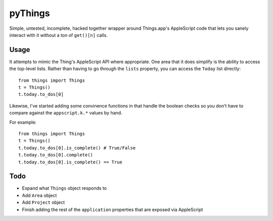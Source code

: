 pyThings
========
Simple, untested, incomplete, hacked together wrapper around Things.app's
AppleScript code that lets you sanely interact with it without a ton of
``get()[n]`` calls.


Usage
-----
It attempts to mimic the Thing's AppleScript API where appropriate.  One area
that it does simplify is the ability to access the top-level lists.  Rather
than having to go through the ``lists`` property, you can access the ``Today``
list directly::

    from things import Things
    t = Things()
    t.today.to_dos[0]

Likewise, I've started adding some convinence functions in that handle the boolean
checks so you don't have to compare against the ``appscript.k.*`` values by hand.

For example::

    from things import Things
    t = Things()
    t.today.to_dos[0].is_complete() # True/False
    t.today.to_dos[0].complete()
    t.today.to_dos[0].is_complete() == True

Todo
----
* Expand what ``Things`` object responds to
* Add ``Area`` object
* Add ``Project`` object
* Finish adding the rest of the ``application`` properties that are exposed via AppleScript
